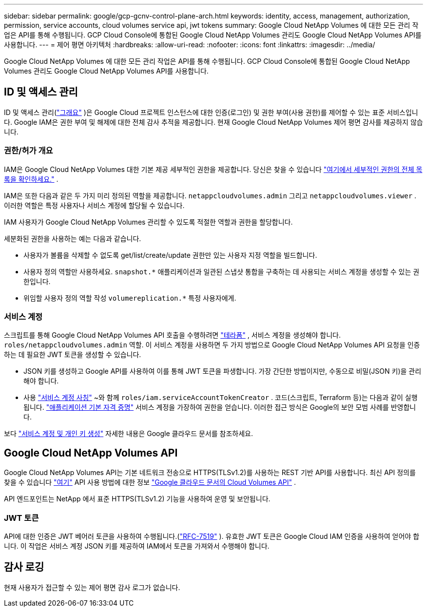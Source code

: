 ---
sidebar: sidebar 
permalink: google/gcp-gcnv-control-plane-arch.html 
keywords: identity, access, management, authorization, permission, service accounts, cloud volumes service api, jwt tokens 
summary: Google Cloud NetApp Volumes 에 대한 모든 관리 작업은 API를 통해 수행됩니다.  GCP Cloud Console에 통합된 Google Cloud NetApp Volumes 관리도 Google Cloud NetApp Volumes API를 사용합니다. 
---
= 제어 평면 아키텍처
:hardbreaks:
:allow-uri-read: 
:nofooter: 
:icons: font
:linkattrs: 
:imagesdir: ../media/


[role="lead"]
Google Cloud NetApp Volumes 에 대한 모든 관리 작업은 API를 통해 수행됩니다.  GCP Cloud Console에 통합된 Google Cloud NetApp Volumes 관리도 Google Cloud NetApp Volumes API를 사용합니다.



== ID 및 액세스 관리

ID 및 액세스 관리(https://cloud.google.com/iam/docs/overview["그래요"^] )은 Google Cloud 프로젝트 인스턴스에 대한 인증(로그인) 및 권한 부여(사용 권한)를 제어할 수 있는 표준 서비스입니다.  Google IAM은 권한 부여 및 해제에 대한 전체 감사 추적을 제공합니다.  현재 Google Cloud NetApp Volumes 제어 평면 감사를 제공하지 않습니다.



=== 권한/허가 개요

IAM은 Google Cloud NetApp Volumes 대한 기본 제공 세부적인 권한을 제공합니다.  당신은 찾을 수 있습니다 https://cloud.google.com/architecture/partners/netapp-cloud-volumes/security-considerations?hl=en_US["여기에서 세부적인 권한의 전체 목록을 확인하세요."^] .

IAM은 또한 다음과 같은 두 가지 미리 정의된 역할을 제공합니다. `netappcloudvolumes.admin` 그리고 `netappcloudvolumes.viewer` .  이러한 역할은 특정 사용자나 서비스 계정에 할당될 수 있습니다.

IAM 사용자가 Google Cloud NetApp Volumes 관리할 수 있도록 적절한 역할과 권한을 할당합니다.

세분화된 권한을 사용하는 예는 다음과 같습니다.

* 사용자가 볼륨을 삭제할 수 없도록 get/list/create/update 권한만 있는 사용자 지정 역할을 빌드합니다.
* 사용자 정의 역할만 사용하세요. `snapshot.*` 애플리케이션과 일관된 스냅샷 통합을 구축하는 데 사용되는 서비스 계정을 생성할 수 있는 권한입니다.
* 위임할 사용자 정의 역할 작성 `volumereplication.*` 특정 사용자에게.




=== 서비스 계정

스크립트를 통해 Google Cloud NetApp Volumes API 호출을 수행하려면 https://registry.terraform.io/providers/NetApp/netapp-gcp/latest/docs["테라폼"^] , 서비스 계정을 생성해야 합니다. `roles/netappcloudvolumes.admin` 역할.  이 서비스 계정을 사용하면 두 가지 방법으로 Google Cloud NetApp Volumes API 요청을 인증하는 데 필요한 JWT 토큰을 생성할 수 있습니다.

* JSON 키를 생성하고 Google API를 사용하여 이를 통해 JWT 토큰을 파생합니다.  가장 간단한 방법이지만, 수동으로 비밀(JSON 키)을 관리해야 합니다.
* 사용 https://cloud.google.com/iam/docs/impersonating-service-accounts["서비스 계정 사칭"^] ~와 함께 `roles/iam.serviceAccountTokenCreator` .  코드(스크립트, Terraform 등)는 다음과 같이 실행됩니다. https://google.aip.dev/auth/4110["애플리케이션 기본 자격 증명"^] 서비스 계정을 가장하여 권한을 얻습니다.  이러한 접근 방식은 Google의 보안 모범 사례를 반영합니다.


보다 https://cloud.google.com/architecture/partners/netapp-cloud-volumes/api?hl=en_US["서비스 계정 및 개인 키 생성"^] 자세한 내용은 Google 클라우드 문서를 참조하세요.



== Google Cloud NetApp Volumes API

Google Cloud NetApp Volumes API는 기본 네트워크 전송으로 HTTPS(TLSv1.2)를 사용하는 REST 기반 API를 사용합니다.  최신 API 정의를 찾을 수 있습니다 https://cloudvolumesgcp-api.netapp.com/swagger.json["여기"^] API 사용 방법에 대한 정보 https://cloud.google.com/architecture/partners/netapp-cloud-volumes/api?hl=en_US["Google 클라우드 문서의 Cloud Volumes API"^] .

API 엔드포인트는 NetApp 에서 표준 HTTPS(TLSv1.2) 기능을 사용하여 운영 및 보안됩니다.



=== JWT 토큰

API에 대한 인증은 JWT 베어러 토큰을 사용하여 수행됩니다.(https://datatracker.ietf.org/doc/html/rfc7519["RFC-7519"^] ).  유효한 JWT 토큰은 Google Cloud IAM 인증을 사용하여 얻어야 합니다.  이 작업은 서비스 계정 JSON 키를 제공하여 IAM에서 토큰을 가져와서 수행해야 합니다.



== 감사 로깅

현재 사용자가 접근할 수 있는 제어 평면 감사 로그가 없습니다.
